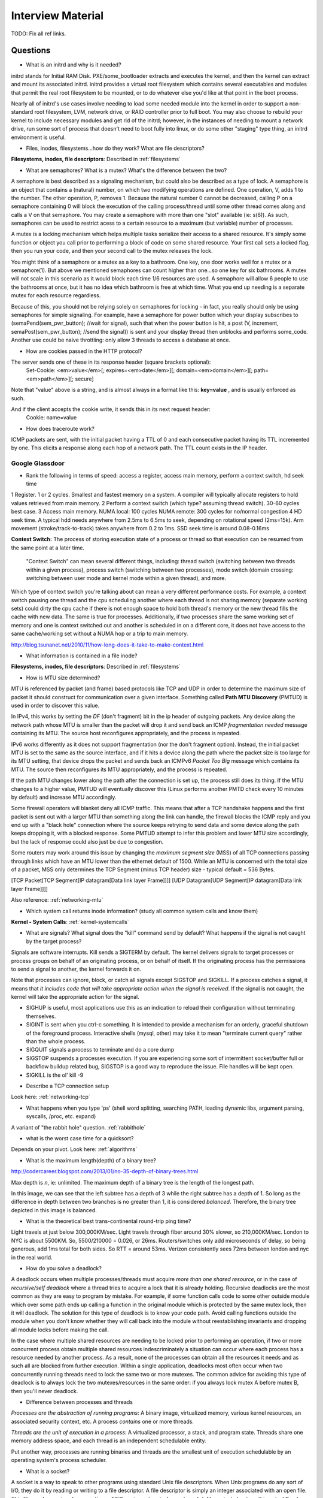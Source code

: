 .. _interview:

Interview Material
==================

TODO: Fix all ref links.

Questions
---------
- What is an initrd and why is it needed?
initrd stands for Initial RAM Disk. PXE/some_bootloader extracts and executes the kernel, and then the kernel can extract and mount its associated initrd. initrd provides a virtual root filesystem which contains several executables and modules that permit the real root filesystem to be mounted, or to do whatever else you'd like at that point in the boot process.

Nearly all of initrd's use cases involve needing to load some needed module into the kernel in order to support a non-standard root filesystem, LVM, network drive, or RAID controller prior to full boot. You may also choose to rebuild your kernel to include necessary modules and get rid of the initrd; however, in the instances of needing to mount a network drive, run some sort of process that doesn't need to boot fully into linux, or do some other "staging" type thing, an initrd environment is useful.

- Files, inodes, filesystems...how do they work? What are file descriptors? 
**Filesystems, inodes, file descriptors**: Described in :ref:`filesystems`

- What are semaphores? What is a mutex? What's the difference between the two?
A semaphore is best described as a signaling mechanism, but could also be described as a type of lock. A semaphore is an object that contains a (natural) number, on which two modifying operations are defined. One operation, V, adds 1 to the number. The other operation, P, removes 1. Because the natural number 0 cannot be decreased, calling P on a semaphore containing 0 will block the execution of the calling process/thread until some other thread comes along and calls a V on that semaphore. You may create a semaphore with more than one "slot" available (ie: s(6)). As such, semaphores can be used to restrict acess to a certain resource to a maximum (but variable) number of processes.

A mutex is a locking mechanism which helps multiple tasks serialize their access to a shared resource. It's simply some function or object you call prior to performing a block of code on some shared resource. Your first call sets a locked flag, then you run your code, and then your second call to the mutex releases the lock.

You might think of a semaphore or a mutex as a key to a bathroom. One key, one door works well for a mutex or a semaphore(1). But above we mentioned semaphores can count higher than one...so one key for six bathrooms. A mutex will not scale in this scenario as it would block each time 1/6 resources are used. A semaphore will allow 6 people to use the bathrooms at once, but it has no idea which bathroom is free at which time. What you end up needing is a separate mutex for each resource regardless. 

Because of this, you should not be relying solely on semaphores for locking - in fact, you really should only be using semaphores for simple signaling. For example, have a semaphore for power button which your display subscribes to (semaPend(sem_pwr_button); //wait for signal), such that when the power button is hit, a post (V, increment, semaPost(sem_pwr_button); //send the signal)) is sent and your display thread then unblocks and performs some_code. Another use could be naive throttling: only allow 3 threads to access a database at once.


- How are cookies passed in the HTTP protocol?
The server sends one of these in its response header (square brackets optional):
    Set-Cookie: <em>value</em>[; expires=<em>date</em>][; domain=<em>domain</em>][; path=<em>path</em>][; secure]

Note that "value" above is a string, and is almost always in a format like this: **key=value** , and is usually enforced as such.

And if the client accepts the cookie write, it sends this in its next request header:
    Cookie: name=value

- How does traceroute work? 
ICMP packets are sent, with the initial packet having a TTL of 0 and each consecutive packet having its TTL incremented by one. This elicits a response along each hop of a network path. The TTL count exists in the IP header.

Google Glassdoor
^^^^^^^^^^^^^^^^
- Rank the following in terms of speed: access a register, access main memory, perform a context switch, hd seek time
1 Register. 1 or 2 cycles. Smallest and fastest memory on a system. A compiler will typically allocate registers to hold values retrieved from main memory.
2 Perform a context switch (which type? assuming thread switch). 30-60 cycles best case.
3 Access main memory. NUMA local: 100 cycles NUMA remote: 300 cycles for no/normal congestion
4 HD seek time. A typical hdd needs anywhere from 2.5ms to 6.5ms to seek, depending on rotational speed (2ms=15k). Arm movement (stroke/track-to-track) takes anywhere from 0.2 to 1ms. SSD seek time is around 0.08-0.16ms

**Context Switch:** The process of storing execution state of a process or thread so that execution can be resumed from the same point at a later time.

    "Context Switch" can mean several different things, including: thread switch (switching 
    between two threads within a given process), process switch (switching between two 
    processes), mode switch (domain crossing: switching between user mode and kernel mode 
    within a given thread), and more. 

Which type of context switch you're talking about can mean a very different performance costs. For example, a context switch pausing one thread and the cpu scheduling another where each thread is not sharing memory (separate working sets) could dirty the cpu cache if there is not enough space to hold both thread's memory or the new thread fills the cache with new data. The same is true for processes. Additionally, if two processes share the same working set of memory and one is context switched out and another is scheduled in on a different core, it does not have access to the same cache/working set without a NUMA hop or a trip to main memory.

http://blog.tsunanet.net/2010/11/how-long-does-it-take-to-make-context.html



- What information is contained in a file inode?
**Filesystems, inodes, file descriptors**: Described in :ref:`filesystems`



- How is MTU size determined?
MTU is referenced by packet (and frame) based protocols like TCP and UDP in order to determine the maximum size of packet it should construct for communication over a given interface. Something called **Path MTU Discovery** (PMTUD) is used in order to discover this value.

In IPv4, this works by setting the *DF* (don't fragment) bit in the ip header of outgoing packets. Any device along the network path whose MTU is smaller than the packet will drop it and send back an ICMP *fragmentation needed* message containing its MTU. The source host reconfigures appropriately, and the process is repeated.

IPv6 works differently as it does not support fragmentation (nor the don't fragment option). Instead, the initial packet MTU is set to the same as the source interface, and if it hits a device along the path where the packet size is too large for its MTU setting, that device drops the packet and sends back an ICMPv6 *Packet Too Big* message which contains its MTU. The source then reconfigures its MTU appropriately, and the process is repeated.

If the path MTU changes lower along the path after the connection is set up, the process still does its thing. If the MTU changes to a higher value, PMTUD will eventually discover this (Linux performs another PMTD check every 10 minutes by default) and increase MTU accordingly.

Some firewall operators will blanket deny all ICMP traffic. This means that after a TCP handshake happens and the first packet is sent out with a larger MTU than something along the link can handle, the firewall blocks the ICMP reply and you end up with a "black hole" connection where the source keeps retrying to send data and some device along the path keeps dropping it, with a blocked response. Some PMTUD attempt to infer this problem and lower MTU size accordingly, but the lack of response could also just be due to congestion.

Some routers may work around this issue by changing the *maximum segment size* (MSS) of all TCP connections passing through links which have an MTU lower than the ethernet default of 1500. While an MTU is concerned with the total size of a packet, MSS only determines the TCP Segment (minus TCP header) size - typical default = 536 Bytes.

[TCP Packet[TCP Segment[IP datagram[Data link layer Frame]]]]
[UDP Datagram[UDP Segment[IP datagram[Data link layer Frame]]]]

Also reference: :ref:`networking-mtu`


- Which system call returns inode information? (study all common system calls and know them)
**Kernel - System Calls**: :ref:`kernel-systemcalls`


- What are signals? What signal does the "kill" command send by default? What happens if the signal is not caught by the target process?
Signals are software interrupts. Kill sends a SIGTERM by default. The kernel delivers signals to target processes or process groups on behalf of an originating process, or on behalf of itself. If the originating process has the permissions to send a signal to another, the kernel forwards it on.

Note that processes can ignore, block, or catch all signals except SIGSTOP and SIGKILL. If a process catches a signal, it means that *it includes code that will take appropriate action when the signal is received*. If the signal is not caught, the kernel will take the appropriate action for the signal.

* SIGHUP is useful, most applications use this as an indication to reload their configuration without terminating themselves.
* SIGINT is sent when you ctrl-c something. It is intended to provide a mechanism for an orderly, graceful shutdown of the foreground process. Interactive shells (mysql, other) may take it to mean "terminate current query" rather than the whole process.
* SIGQUIT signals a process to terminate and do a core dump
* SIGSTOP suspends a processes execution. If you are experiencing some sort of intermittent socket/buffer full or backflow buildup related bug, SIGSTOP is a good way to reproduce the issue. File handles will be kept open.
* SIGKILL is the ol' kill -9


- Describe a TCP connection setup
Look here: :ref:`networking-tcp`


- What happens when you type 'ps' (shell word splitting, searching PATH, loading dynamic libs, argument parsing, syscalls, /proc, etc. expand)
A variant of "the rabbit hole" question. :ref:`rabbithole`

- what is the worst case time for a quicksort?
Depends on your pivot. Look here: :ref:`algorithms`

- What is the maximum length(depth) of a binary tree?
http://codercareer.blogspot.com/2013/01/no-35-depth-of-binary-trees.html

Max depth is *n*, ie: unlimited. The maximum depth of a binary tree is the length of the longest path.

.. image:: media/compsci-binarytreedepth.png
   :alt: A binary tree with depth 4
   :align: center
 
In this image, we can see that the left subtree has a depth of 3 while the right subtree has a depth of 1. So long as the difference in depth between two branches is no greater than 1, it is considered *balanced*. Therefore, the binary tree depicted in this image is balanced.


- What is the theoretical best trans-continental round-trip ping time?
Light travels at just below 300,000KM/sec. Light travels through fiber around 30% slower, so 210,000KM/sec. London to NYC is about 5500KM. So, 5500/210000 = 0.026, or 26ms. Routers/switches only add microseconds of delay, so being generous, add 1ms total for both sides. So RTT = around 53ms. Verizon consistently sees 72ms between london and nyc in the real world.


- How do you solve a deadlock?
A deadlock occurs when multiple processes/threads must acquire *more than one shared resource*, or in the case of *recursive/self deadlock* where a thread tries to acquire a lock that it is already holding. Recursive deadlocks are the most common as they are easy to program by mistake. For example, if some function calls code to some other outside module which over some path ends up calling a function in the original module which is protected by the same mutex lock, then it will deadlock. The solution for this type of deadlock is to know your code path. Avoid calling functions outside the module when you don't know whether they will call back into the module without reestablishing invariants and dropping all module locks before making the call.

In the case where multiple shared resources are needing to be locked prior to performing an operation, if two or more concurrent process obtain multiple shared resources indescriminately a situation can occur where each process has a resource needed by another process. As a result, none of the processes can obtain all the resources it needs and as such all are blocked from further execution. Within a single application, deadlocks most often occur when two concurrently running threads need to lock the same two or more mutexes. The common advice for avoiding this type of deadlock is to always lock the two mutexes/resources in the same order: if you always lock mutex A before mutex B, then you'll never deadlock.


- Difference between processes and threads
*Processes are the abstraction of running programs*: A binary image, virtualized memory, various kernel resources, an associated security context, etc. A process *contains* one or more threads.

*Threads are the unit of execution in a process*: A virtualized processor, a stack, and program state. Threads share one memory address space, and each thread is an independent schedulable entity.

Put another way, processes are running binaries and threads are the smallest unit of execution schedulable by an operating system's process scheduler.


- What is a socket?
A socket is a way to speak to other programs using standard Unix file descriptors. When Unix programs do any sort of I/O, they do it by reading or writing to a file descriptor. A file descriptor is simply an integer associated with an open file. This file can be a network connection, a FIFO, a pipe, a terminal, a real on-disk file, or just about anything else! Read more about sockets here: :ref:`linux-kernel-sockets`


- What is a transaction (db)?
A transaction is simply a completed operation. Read more about RDBMS+ACID or NoSQL+CAP/Other here: :ref:`rdbms`

- What algorithm does python's .sort() use?
Timsort! Read more here: :ref:`algorithms-sorting` 

Facebook Glassdoor
^^^^^^^^^^^^^^^^^^
- What is a filesystem, how does it work?
 
- What is a socket file? What is a named pipe?  
Read more about sockets here: :ref:`linux-kernel-sockets`. A named pipe is just a | that exists on a filesystem rather than only in your command line. Here are some cool things you can do with named pipes:

Create a pipe that gzips things piped to it and then outputs to a file:

  mkfifo my_pipe
  gzip -9 -c < my_pipe > out.gz &
  # Now you can send some stuff to it
  cat file > my_pipe

An example that is perhaps more useful is this:

  mkfifo /tmp/my_pipe
  gzip --stdout -d file.gz > /tmp/my_pipe # Decompress file.gz, send to my_pipe
  # Now load the uncompressed data into a MySQL table:
  LOAD DATA INFILE '/tmp/my_pipe' INTO TABLE tableName;

So what we did here was use a named pipe in order to transfer data from one program (gzip decompressing stuff) to another (mySQL). This allowed us to write out the entire uncompressed version of file.gz before loading it into MySQL, rather than having to decompress the whole thing first.

(RobertL: Data written to a pipe is buffered by the kernel until it is read from the pipe. That buffer has a fixed size. Portable applications should not assume any particular size and instead be designed so as to read from the pipe as soon as data becomes available. The size on many Unix systems is a page, or as little as 4K. On recent versions of Linux, the size is 64K. What happens when the limit is reached depends on the O_NONBLOCK flag. By default (no flag), a write to a full pipe will block until sufficient space becomes available to satisfy the write. In non-blocking mode (flag provided), a write to a full pipe will fail and return EAGAIN.)
 
- What is a zombie process? How and when can they happen?
When a process ends via exit, all of the memory and resources associated with it are deallocated; however, the process's entry in the process table remains. Its process status becomes EXIT_ZOMBIE and the process's parent is sent a SIGCHLD signal by the kernel letting it know that its child process has exited. At this point, the parent process is supposed to call a wait() in order to read the dead process's exit status and such. After the wait() is called, the process's entry in the process table is removed.

If a parent process doesn't handle the SIGCHLD and call wait(), you end up with a zombie process. Let run wild under high load, you may run out of PIDs. To get rid of zombie processes, you may try using kill to send SIGCHLD to the parent, and if that doesn't work, kill the parent. The zombie will become an orphan which is then picked up by init (1), who calls wait() periodically.

- What does user vs system cpu load mean?
Read more about the user and system separation in :ref:`linux-kernel`.

- How can disk performance be improved?
Caching, sequential reads/writes, block/stripe alignment.

- Explain in every single step about what will happen after you type "ls (asterisk-symbol-redacted)" or "ps" in your terminal, down to machine language
Variant of :ref:`rabbithole`

- Suppose there is a server with high CPU load but there is no process with high CPU time. What could be the reason for that? How do you debug this problem?
Might be due to something causing high IOWait and not having associated higher cpu usage. If everything else is basically idle, this is usually an indicator that the disk/controller you're writing to is about to die. If there's a process at something really low, like 7% or something, then it could just be pushing a lot of data to slow media and not requiring much cpu time to do it. iostat will tell you what disk is being written to, and iotop will tell youwhich process it is. If you don't have these tools installed, look for processes that are in uninterruptible sleep:

  while true ; do ps -eo state,pid,cmd|grep "^D" ; sleep 1 ; done

Anything marked with a "D" at the start are in uninterruptible sleep, or a wait state. If you see a suspicious process, cat /proc/<pid>/io a couple times to see its io activity. You can also check lsof to see what file handles it has open.

  cat /proc/12345/io
  lsof -p 12345

If you're not seeing high IOWait, the high cpu is likely due to many very short lived processes stuck in a crash loop or doing some other thing it's not supposed to. atop shows you all processes which have lived and died over a polling period. Alternately, Brendan Gregg has a tool called execsnoop which he built for exactly this problem. If your kernel is new enough, you can use systemtap as well.

- What happens when a float is cast to/from a boolean in python?
If float == 0: bool = False ; else: bool = True  ? Not sure what more to say here
  
- Given a database with slow I/O, how can we improve it?
If relational, check out :ref:`rdbms` notes.
  -Profile the thing to see where it's slow (expand)
  -indexing (expand)
  -disk optimisations (expand)

- What options do you have, nefarious or otherwise, to stop people on a wireless network you are also on (but have no admin rights to) from hogging bandwidth by streaming videos?
  -discover their mac address (iwconfig wlan0 mode monitor;tcpdump), create another interface and assign their mac address as your own, make script to forever perform gratuitous ARP until offender gets annoyed at poor performance and stops using internet. (might also just be able to do arping -U ip.addre.s.s & echo 1 > /proc/sys/net/ipv4/ip_nonlocal_bind http://serverfault.com/questions/175803/how-to-broadcast-arp-update-to-all-neighbors-in-linux) 
  -If you can gain access to wifi router, ban their mac or set QoS if available
  -(expand)

- How exactly does the OS transfer information across a pipe?
:ref:`linux-kernel-ipc`
Linux has an in-memory VFS called pipefs that gets mounted in kernel space at boot. The entry point to pipefs is the pipe(2) syscall. This system call creates a pipe in pipefs and then returns two file descriptors (one for the read end, opened using O_RDONLY, and one for the write end, opened using O_WRONLY).

- What problems are you going to run into when doing IPC (pipes, shared memory structures)?

- what is "file descriptor 2"
  -STDERR apparently?

- What's the difference between modprobe and insmod?



Study Topics
------------
Brush up on RAID
quick brush up on more complicated regex
learn the particulars of ssh
core system functionality such as I/O buffering
SMTP
(googs)Prepare for Hashmap/hashtable questions
(googs)Understand how job scheduling is handled in the most recent iterations of the kernel
(googs)Know your signals
(googs)Study up on algorithms and data structs
(googs)Study the book "Cracking the Coding Interview" for several weeks prior to interviewing. practice "whiteboarding" your code
(fb)Review DNS, TCP, HTTP, system calls, signals, semaphores, complete paths (ie: telnet blah.com 80), boot process (incl UEFI)
(fb)Refresh CCNA related knowledge, TCPDump commands (memorize syntax, memorize basic "listen"), ipv6 notes, load balancing types, load balancer failover modes & how VIP mac addr changes (gratuitous/unsolicited ARP), direct routing vs NAT, jumbo frames, MTU size, fragmentation and when it can occur, what a packet looks like
(fb)Review systemtap, perftools, sar(sysstat), and other options
(fb)Write about shared file systems which are read/written to from many servers.
(fb)Write about distributed systems and different types of consistency models and where they are used


Design
------
* (googs)How would you design Gmail?
* (googs)How do you best deal with processing huge amounts of data? (if you say map reduce, learn a ton about it)
* (fb)Outline a generic performant, scalable system. From frontend (lb's? or cluster-aware metadata like kafka) to backend (db's, storage, nosql options, etc). Remember networking as well: what features does a high performance network card supply - what can it offload? What should you tweak network wise for high bandwidth connections
* (fb)How would you design a cache API?
* (fb)How would you design facebook?
* (fb)How would you design a system that manipulates content sent from a client (eg: clean bad words in a comment post)?
* Design the SQL database tables for a car rental database.
* How would you design a real-time sports data collection app?
* design a highly-available production service from bare metal all the way to algorithms and data structures. (eg: gmail, hangouts, google maps, etc.)

Coding Questions
----------------

Google Glassdoor
^^^^^^^^^^^^^^^^
- Implement a hash table
- Remove all characters from string1 that are contained in string2
- implement quicksort. Determine its running time.
- Given a numerym (first letter + length of omitted characters + last letter), how would you return all possible original words? E.G. i18n the numeronym of internationalization
- Find the shortest path between two words (like "cat" and "dog), changing only one letter at a time.
- Reverse a linked list
- Write a function that returns the most frequently occurring number in a list
- Do a regex to get phone numbers out of a contacts.txt file

Facebook Glassdoor
^^^^^^^^^^^^^^^^^^
- re-implement 'tail' in a scripting language
- Battleship game: write a function that finds a ship and return its coordinates.
- Write a script to ssh to 100 hosts, find a process, and email the result to someone
- or i in {1..100} ; do ssh user@host${i} "ps -ef|grep blah|grep -v grep|mail -s "This is the subject" user@myemail.com" ; done
- Write a function to sort a list of integers like this [5,2,0,3,0,1,6,0] in the most efficient way (look up sorting algorithms)
- Given a sentence convert the sentence to the modified pig-latin language: Words beginning with a vowel, remove the vowel letter and append the letter to the end. All words append the letters 'ni' to the end. All words incrementally append the letter 'j'. i.e. 'j','jj','jjj', etc... (what's the last part mean? append j's incrementally, what?)
- take input text and identify the unique words in the text and how many times each word occurred. Edge cases as well as performance is important. How do you identify run time and memory usage?
- build a performance monitoring script, adding more features and improving efficiency as you go
- For a given set of software checkins, write a program that   will determine which part along the branch where the fault lies. 
 -So we assume we already have a list of git revisions, and once a certain revision gets hit everything after it fails
 -Do a binary search in order to determine where the build starts breaking. Ie: pick the middle number, do a checkout, build, if fail then do another binary search in the middle of startrevision and failedrevision-1. If success, then do another binary search between successrevision+1 and finalrevision..etc etc. Do this until you find that failedrevision-1=a successful revision
- Given a list of integers, output all subsets of size three, which sum to zero. (wtf? http://www.glassdoor.com/Interview/Given-a-list-of-integers-output-all-subsets-of-size-three-which-sum-to-zero-QTN_580995.htm )
- Given a list of integers which are sorted, but rotated   ([4, 5, 6, 1, 2, 3]), search for a given integer in the list. 
 --Think of the array as two separate lists. If number we're searching for is less than or equal to the last number in the array (3 in this case), then cut array in half and do a binary search on just that half until number is found
- Write a frequency list generator! Do one attempt, then try to make it more efficient. Good problem to test performance with. Have it output the top 10 words or something.

    For above questions, elaborate on theoretical best performance. Talk about 
    memory vs CPU usage. Talk about whether certain system calls take more 
    resources than others. How long it takes to: access a register, access main 
    memory, perform a context switch, hd seek time

General
^^^^^^^
- re-implement nc in python
- re-implement grep in python

Quickies
--------
Make immutable, can't delete this file:
    chattr +i filename

Special file being a douche to rm? eg: $!filename, -filename, 'filename-
    ls -i    #list by inode
    find . -inum 1234 -exec rm {} \;
